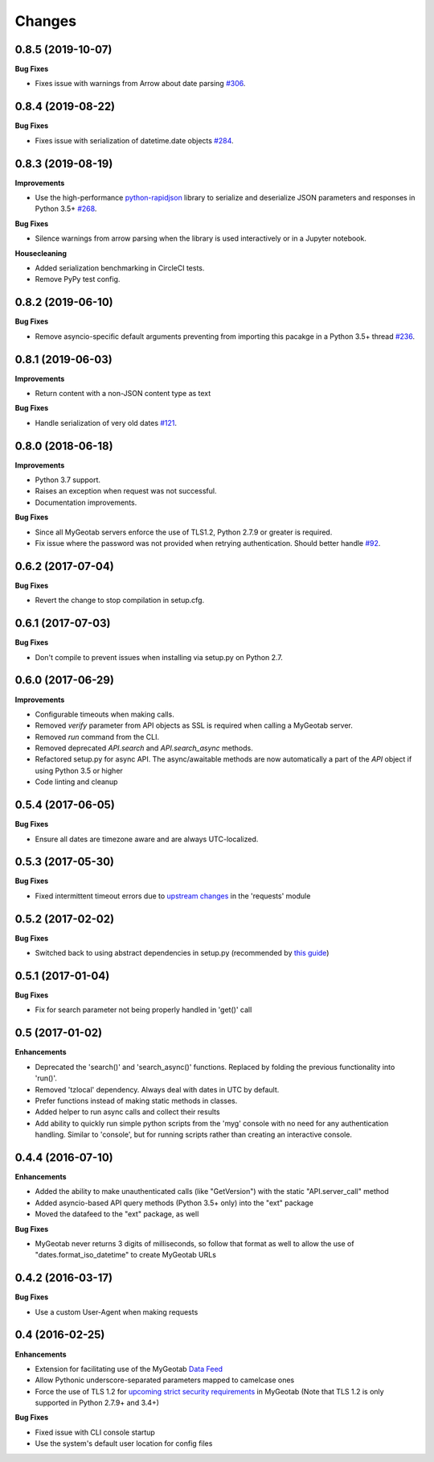 .. :changelog:

Changes
-------

0.8.5 (2019-10-07)
++++++++++++++++++

**Bug Fixes**

- Fixes issue with warnings from Arrow about date parsing `#306 <https://github.com/Geotab/mygeotab-python/pull/306>`__.


0.8.4 (2019-08-22)
++++++++++++++++++

**Bug Fixes**

- Fixes issue with serialization of datetime.date objects `#284 <https://github.com/Geotab/mygeotab-python/pull/284>`__.


0.8.3 (2019-08-19)
++++++++++++++++++

**Improvements**

- Use the high-performance `python-rapidjson <https://github.com/python-rapidjson/python-rapidjson>`__ library to serialize and deserialize JSON parameters and responses in Python 3.5+ `#268 <https://github.com/Geotab/mygeotab-python/pull/268>`__. 

**Bug Fixes**

- Silence warnings from arrow parsing when the library is used interactively or in a Jupyter notebook.

**Housecleaning**

- Added serialization benchmarking in CircleCI tests.
- Remove PyPy test config.

0.8.2 (2019-06-10)
++++++++++++++++++

**Bug Fixes**

- Remove asyncio-specific default arguments preventing from importing this pacakge in a Python 3.5+ thread `#236 <https://github.com/Geotab/mygeotab-python/issues/236>`__.

0.8.1 (2019-06-03)
++++++++++++++++++

**Improvements**

- Return content with a non-JSON content type as text

**Bug Fixes**

- Handle serialization of very old dates `#121 <https://github.com/Geotab/mygeotab-python/issues/121>`__.

0.8.0 (2018-06-18)
++++++++++++++++++

**Improvements**

- Python 3.7 support.
- Raises an exception when request was not successful.
- Documentation improvements.

**Bug Fixes**

- Since all MyGeotab servers enforce the use of TLS1.2, Python 2.7.9 or greater is required.
- Fix issue where the password was not provided when retrying authentication. Should better handle `#92 <https://github.com/Geotab/mygeotab-python/issues/92>`__.


0.6.2 (2017-07-04)
++++++++++++++++++

**Bug Fixes**

- Revert the change to stop compilation in setup.cfg.


0.6.1 (2017-07-03)
++++++++++++++++++

**Bug Fixes**

- Don't compile to prevent issues when installing via setup.py on Python 2.7.


0.6.0 (2017-06-29)
++++++++++++++++++

**Improvements**

- Configurable timeouts when making calls.
- Removed `verify` parameter from API objects as SSL is required when calling a MyGeotab server.
- Removed `run` command from the CLI.
- Removed deprecated `API.search` and `API.search_async` methods.
- Refactored setup.py for async API. The async/awaitable methods are now automatically a part of the `API` object if using Python 3.5 or higher
- Code linting and cleanup


0.5.4 (2017-06-05)
++++++++++++++++++

**Bug Fixes**

- Ensure all dates are timezone aware and are always UTC-localized.


0.5.3 (2017-05-30)
++++++++++++++++++

**Bug Fixes**

- Fixed intermittent timeout errors due to `upstream changes <https://github.com/requests/requests/blob/master/HISTORY.rst#2161-2017-05-27>`_ in the 'requests' module


0.5.2 (2017-02-02)
++++++++++++++++++

**Bug Fixes**

- Switched back to using abstract dependencies in setup.py (recommended by `this guide <https://caremad.io/posts/2013/07/setup-vs-requirement/>`_)

0.5.1 (2017-01-04)
++++++++++++++++++

**Bug Fixes**

- Fix for search parameter not being properly handled in 'get()' call


0.5 (2017-01-02)
++++++++++++++++

**Enhancements**

- Deprecated the 'search()' and 'search_async()' functions. Replaced by folding the previous functionality into 'run()'.
- Removed 'tzlocal' dependency. Always deal with dates in UTC by default.
- Prefer functions instead of making static methods in classes.
- Added helper to run async calls and collect their results
- Add ability to quickly run simple python scripts from the 'myg' console with no need for any authentication handling. Similar to 'console', but for running scripts rather than creating an interactive console.


0.4.4 (2016-07-10)
++++++++++++++++++

**Enhancements**

- Added the ability to make unauthenticated calls (like "GetVersion") with the static "API.server_call" method
- Added asyncio-based API query methods (Python 3.5+ only) into the "ext" package
- Moved the datafeed to the "ext" package, as well

**Bug Fixes**

- MyGeotab never returns 3 digits of milliseconds, so follow that format as well to allow the use of "dates.format_iso_datetime" to create MyGeotab URLs

0.4.2 (2016-03-17)
++++++++++++++++++

**Bug Fixes**

- Use a custom User-Agent when making requests

0.4 (2016-02-25)
++++++++++++++++

**Enhancements**

- Extension for facilitating use of the MyGeotab `Data Feed <https://my.geotab.com/sdk/#/dataFeed>`_
- Allow Pythonic underscore-separated parameters mapped to camelcase ones
- Force the use of TLS 1.2 for `upcoming strict security requirements <https://www.geotab.com/blog/securing-mygeotab-with-tls/>`_ in MyGeotab
  (Note that TLS 1.2 is only supported in Python 2.7.9+ and 3.4+)

**Bug Fixes**

- Fixed issue with CLI console startup
- Use the system's default user location for config files
